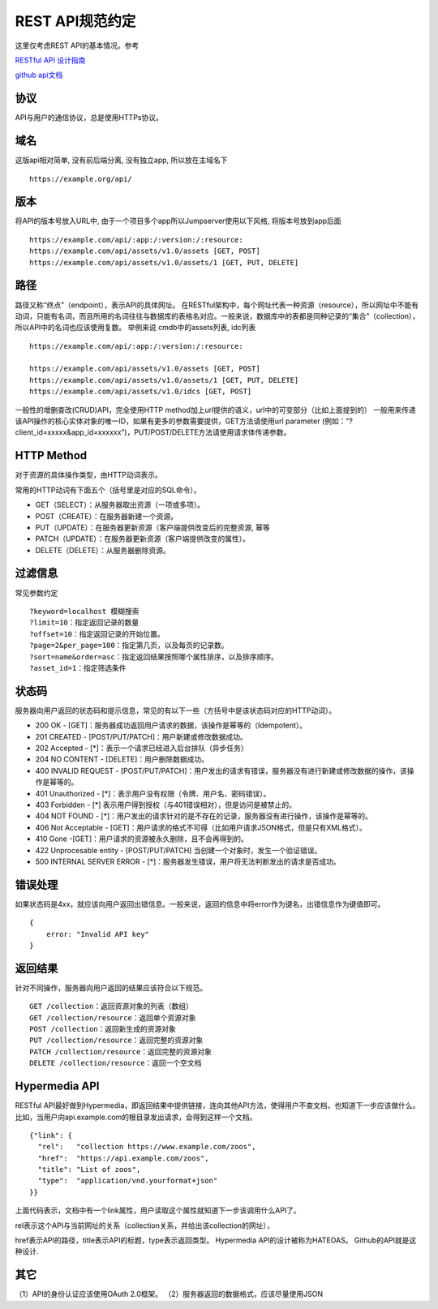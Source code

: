 REST API规范约定
----------------

这里仅考虑REST API的基本情况。参考

`RESTful API 设计指南`_

`github api文档`_

协议
~~~~

API与用户的通信协议，总是使用HTTPs协议。

域名
~~~~

这版api相对简单, 没有前后端分离, 没有独立app, 所以放在主域名下

::

    https://example.org/api/

版本
~~~~

将API的版本号放入URL中, 由于一个项目多个app所以Jumpserver使用以下风格,
将版本号放到app后面

::

    https://example.com/api/:app:/:version:/:resource:
    https://example.com/api/assets/v1.0/assets [GET, POST]
    https://example.com/api/assets/v1.0/assets/1 [GET, PUT, DELETE]

路径
~~~~

路径又称“终点”（endpoint），表示API的具体网址。
在RESTful架构中，每个网址代表一种资源（resource），所以网址中不能有动词，只能有名词，而且所用的名词往往与数据库的表格名对应。一般来说，数据库中的表都是同种记录的“集合”（collection），所以API中的名词也应该使用复数。
举例来说 cmdb中的assets列表, idc列表

::

    https://example.com/api/:app:/:version:/:resource:

    https://example.com/api/assets/v1.0/assets [GET, POST]
    https://example.com/api/assets/v1.0/assets/1 [GET, PUT, DELETE]
    https://example.com/api/assets/v1.0/idcs [GET, POST]

一般性的增删查改(CRUD)API，完全使用HTTP
method加上url提供的语义，url中的可变部分（比如上面提到的）
一般用来传递该API操作的核心实体对象的唯一ID，如果有更多的参数需要提供，GET方法请使用url
parameter
(例如：“?client_id=xxxxx&app_id=xxxxxx”)，PUT/POST/DELETE方法请使用请求体传递参数。

HTTP Method
~~~~~~~~~~~

对于资源的具体操作类型，由HTTP动词表示。

常用的HTTP动词有下面五个（括号里是对应的SQL命令）。

-  GET（SELECT）：从服务器取出资源（一项或多项）。
-  POST（CREATE）：在服务器新建一个资源。
-  PUT（UPDATE）：在服务器更新资源（客户端提供改变后的完整资源, 幂等
-  PATCH（UPDATE）：在服务器更新资源（客户端提供改变的属性）。
-  DELETE（DELETE）：从服务器删除资源。

.. _RESTful API 设计指南: http://www.ruanyifeng.com/blog/2014/05/restful_api.html
.. _github api文档: https://developer.github.com/v3/


过滤信息
~~~~~~~~

常见参数约定

::

    ?keyword=localhost 模糊搜索
    ?limit=10：指定返回记录的数量
    ?offset=10：指定返回记录的开始位置。
    ?page=2&per_page=100：指定第几页，以及每页的记录数。
    ?sort=name&order=asc：指定返回结果按照哪个属性排序，以及排序顺序。
    ?asset_id=1：指定筛选条件

状态码
~~~~~~

服务器向用户返回的状态码和提示信息，常见的有以下一些（方括号中是该状态码对应的HTTP动词）。

-  200 OK -
   [GET]：服务器成功返回用户请求的数据，该操作是幂等的（Idempotent）。
-  201 CREATED - [POST/PUT/PATCH]：用户新建或修改数据成功。
-  202 Accepted - [*]：表示一个请求已经进入后台排队（异步任务）
-  204 NO CONTENT - [DELETE]：用户删除数据成功。
-  400 INVALID REQUEST -
   [POST/PUT/PATCH]：用户发出的请求有错误，服务器没有进行新建或修改数据的操作，该操作是幂等的。
-  401 Unauthorized - [*]：表示用户没有权限（令牌、用户名、密码错误）。
-  403 Forbidden - [*]
   表示用户得到授权（与401错误相对），但是访问是被禁止的。
-  404 NOT FOUND -
   [*]：用户发出的请求针对的是不存在的记录，服务器没有进行操作，该操作是幂等的。
-  406 Not Acceptable -
   [GET]：用户请求的格式不可得（比如用户请求JSON格式，但是只有XML格式）。
-  410 Gone -[GET]：用户请求的资源被永久删除，且不会再得到的。
-  422 Unprocesable entity - [POST/PUT/PATCH]
   当创建一个对象时，发生一个验证错误。
-  500 INTERNAL SERVER ERROR -
   [*]：服务器发生错误，用户将无法判断发出的请求是否成功。

错误处理
~~~~~~~~

如果状态码是4xx，就应该向用户返回出错信息。一般来说，返回的信息中将error作为键名，出错信息作为键值即可。

::

    {
        error: "Invalid API key"
    }


返回结果
~~~~~~~~

针对不同操作，服务器向用户返回的结果应该符合以下规范。

::

    GET /collection：返回资源对象的列表（数组）
    GET /collection/resource：返回单个资源对象
    POST /collection：返回新生成的资源对象
    PUT /collection/resource：返回完整的资源对象
    PATCH /collection/resource：返回完整的资源对象
    DELETE /collection/resource：返回一个空文档

Hypermedia API
~~~~~~~~~~~~~~

RESTful
API最好做到Hypermedia，即返回结果中提供链接，连向其他API方法，使得用户不查文档，也知道下一步应该做什么。
比如，当用户向api.example.com的根目录发出请求，会得到这样一个文档。

::

    {"link": {
      "rel":   "collection https://www.example.com/zoos",
      "href":  "https://api.example.com/zoos",
      "title": "List of zoos",
      "type":  "application/vnd.yourformat+json"
    }}

上面代码表示，文档中有一个link属性，用户读取这个属性就知道下一步该调用什么API了。

rel表示这个API与当前网址的关系（collection关系，并给出该collection的网址），

href表示API的路径，title表示API的标题，type表示返回类型。 Hypermedia
API的设计被称为HATEOAS。 Github的API就是这种设计.

其它
~~~~

（1）API的身份认证应该使用OAuth 2.0框架。
（2）服务器返回的数据格式，应该尽量使用JSON
